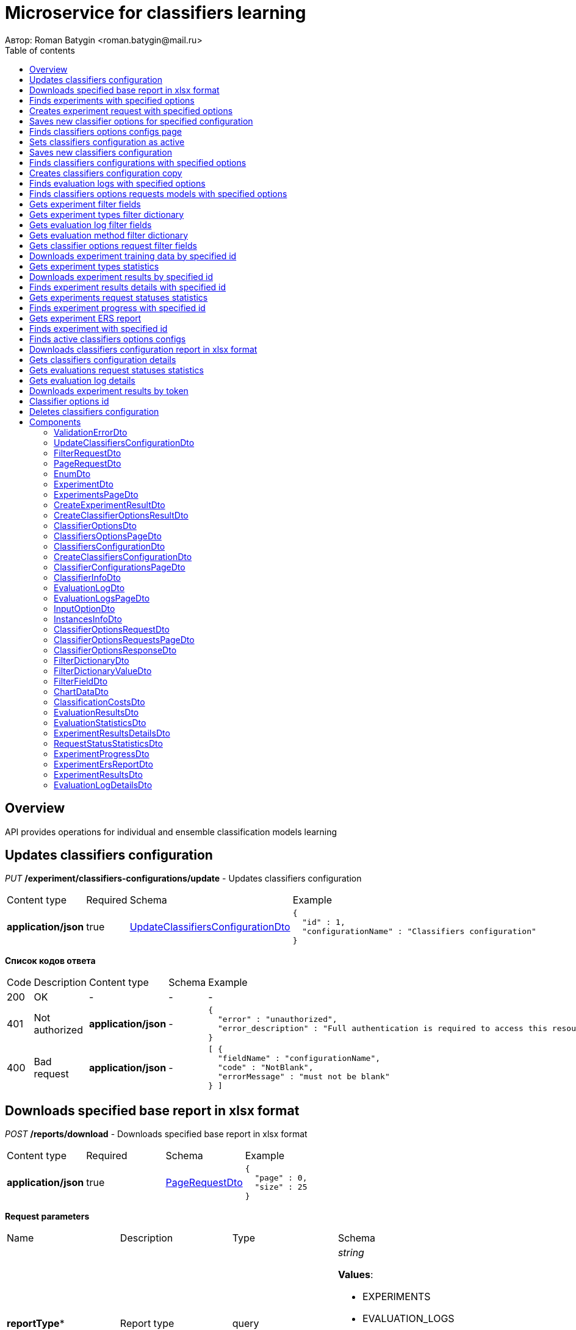 = Microservice for classifiers learning
Автор: Roman Batygin <roman.batygin@mail.ru>
:toc:
:toc-title: Table of contents

== Overview

API provides operations for individual and ensemble classification models learning

== Updates classifiers configuration

__PUT__ */experiment/classifiers-configurations/update* - Updates classifiers configuration

[width=100%]
|===
|Content type|Required|Schema|Example
|*application/json*
|true
|<<UpdateClassifiersConfigurationDto>>
a|
[source,json]
----
{
  "id" : 1,
  "configurationName" : "Classifiers configuration"
}
----
|===

*Список кодов ответа*
[width=100%]
|===
|Code|Description|Content type|Schema|Example
|200
|OK
|-
|-
a|
-
|401
|Not authorized
|*application/json*
|-
a|
[source,json]
----
{
  "error" : "unauthorized",
  "error_description" : "Full authentication is required to access this resource"
}
----
|400
|Bad request
|*application/json*
|-
a|
[source,json]
----
[ {
  "fieldName" : "configurationName",
  "code" : "NotBlank",
  "errorMessage" : "must not be blank"
} ]
----
|===

== Downloads specified base report in xlsx format

__POST__ */reports/download* - Downloads specified base report in xlsx format

[width=100%]
|===
|Content type|Required|Schema|Example
|*application/json*
|true
|<<PageRequestDto>>
a|
[source,json]
----
{
  "page" : 0,
  "size" : 25
}
----
|===

*Request parameters*
[width=100%]
|===
|Name|Description|Type|Schema
|*reportType**
|Report type
|query
a|__string__ 







*Values*:

* EXPERIMENTS

* EVALUATION_LOGS

* CLASSIFIERS_OPTIONS_REQUESTS

* CLASSIFIERS_CONFIGURATION

* AUDIT_LOGS
|===

*Список кодов ответа*
[width=100%]
|===
|Code|Description|Content type|Schema|Example
|200
|OK
|-
|-
a|
-
|401
|Not authorized
|*application/json*
|-
a|
[source,json]
----
{
  "error" : "unauthorized",
  "error_description" : "Full authentication is required to access this resource"
}
----
|400
|Bad request
|*application/json*
|-
a|
[source,json]
----
[ {
  "fieldName" : "page",
  "code" : "Min",
  "errorMessage" : "must be greater than or equal to 0"
}, {
  "fieldName" : "size",
  "code" : "Min",
  "errorMessage" : "must be greater than or equal to 1"
} ]
----
|===

== Finds experiments with specified options

__POST__ */experiment/list* - Finds experiments with specified options

[width=100%]
|===
|Content type|Required|Schema|Example
|*application/json*
|true
|<<PageRequestDto>>
a|
[source,json]
----
{
  "page" : 0,
  "size" : 25,
  "sortField" : "creationDate",
  "ascending" : false,
  "searchQuery" : "",
  "filters" : [ {
    "name" : "evaluationMethod",
    "values" : [ "CROSS_VALIDATION" ],
    "matchMode" : "EQUALS"
  }, {
    "name" : "requestStatus",
    "values" : [ "FINISHED" ],
    "matchMode" : "EQUALS"
  }, {
    "name" : "experimentType",
    "values" : [ "ADA_BOOST", "NEURAL_NETWORKS", "HETEROGENEOUS_ENSEMBLE", "MODIFIED_HETEROGENEOUS_ENSEMBLE" ],
    "matchMode" : "EQUALS"
  }, {
    "name" : "creationDate",
    "values" : [ "2021-07-12" ],
    "matchMode" : "RANGE"
  } ]
}
----
|===

*Список кодов ответа*
[width=100%]
|===
|Code|Description|Content type|Schema|Example
|200
|OK
|*application/json*
|<<ExperimentsPageDto>>
a|
[source,json]
----
{
  "content" : [ {
    "id" : 1,
    "requestId" : "1d2de514-3a87-4620-9b97-c260e24340de",
    "creationDate" : "2021-07-01 14:00:00",
    "startDate" : "2021-07-01 14:00:30",
    "endDate" : "2021-07-01 14:02:13",
    "requestStatus" : {
      "value" : "FINISHED",
      "description" : "Завершена"
    },
    "evaluationMethod" : {
      "value" : "CROSS_VALIDATION",
      "description" : "V-блочная кросс-проверка"
    },
    "numFolds" : 10,
    "numTests" : 1,
    "seed" : 1,
    "evaluationTotalTime" : "00:00:1:43",
    "firstName" : "Roman",
    "email" : "test@mail.ru",
    "experimentAbsolutePath" : "experiment_1d2de514-3a87-4620-9b97-c260e24340de.model",
    "trainingDataAbsolutePath" : "data_1d2de514-3a87-4620-9b97-c260e24340de.xls",
    "sentDate" : "2021-07-01 14:02:15",
    "deletedDate" : "2021-07-14 14:00:00",
    "experimentType" : {
      "value" : "RANDOM_FORESTS",
      "description" : "Случайные леса"
    }
  } ],
  "page" : 0,
  "totalCount" : 1
}
----
|401
|Not authorized
|*application/json*
|-
a|
[source,json]
----
{
  "error" : "unauthorized",
  "error_description" : "Full authentication is required to access this resource"
}
----
|400
|Bad request
|*application/json*
|-
a|
[source,json]
----
[ {
  "fieldName" : "page",
  "code" : "Min",
  "errorMessage" : "must be greater than or equal to 0"
}, {
  "fieldName" : "size",
  "code" : "Min",
  "errorMessage" : "must be greater than or equal to 1"
} ]
----
|===

== Creates experiment request with specified options

__POST__ */experiment/create* - Creates experiment request with specified options

[width=100%]
|===
|Content type|Required|Schema|Example
|*multipart/form-data*
|false
|-
a|
-
|===

*Request parameters*
[width=100%]
|===
|Name|Description|Type|Schema
|*experimentType**
|Experiment type
|query
a|__string__ 







*Values*:

* NEURAL_NETWORKS

* HETEROGENEOUS_ENSEMBLE

* MODIFIED_HETEROGENEOUS_ENSEMBLE

* ADA_BOOST

* STACKING

* KNN

* RANDOM_FORESTS

* STACKING_CV

* DECISION_TREE
|*evaluationMethod**
|Evaluation method
|query
a|__string__ 







*Values*:

* TRAINING_DATA

* CROSS_VALIDATION
|===

*Список кодов ответа*
[width=100%]
|===
|Code|Description|Content type|Schema|Example
|200
|OK
|*application/json*
|<<CreateExperimentResultDto>>
a|
[source,json]
----
{
  "id" : 1,
  "requestId" : "1d2de514-3a87-4620-9b97-c260e24340de"
}
----
|401
|Not authorized
|*application/json*
|-
a|
[source,json]
----
{
  "error" : "unauthorized",
  "error_description" : "Full authentication is required to access this resource"
}
----
|===

== Saves new classifier options for specified configuration

__POST__ */experiment/classifiers-options/save* - Saves new classifier options for specified configuration

[width=100%]
|===
|Content type|Required|Schema|Example
|*multipart/form-data*
|false
|-
a|
-
|===

*Request parameters*
[width=100%]
|===
|Name|Description|Type|Schema
|*configurationId**
|Configuration id
|query
a|__integer__ __(int64)__







|===

*Список кодов ответа*
[width=100%]
|===
|Code|Description|Content type|Schema|Example
|200
|OK
|*application/json*
|<<CreateClassifierOptionsResultDto>>
a|
[source,json]
----
{
  "id" : 1,
  "sourceFileName" : "cart.json",
  "success" : true,
  "errorMessage" : ""
}
----
|401
|Not authorized
|*application/json*
|-
a|
[source,json]
----
{
  "error" : "unauthorized",
  "error_description" : "Full authentication is required to access this resource"
}
----
|===

== Finds classifiers options configs page

__POST__ */experiment/classifiers-options/page* - Finds classifiers options configs page

[width=100%]
|===
|Content type|Required|Schema|Example
|*application/json*
|true
|<<PageRequestDto>>
a|
[source,json]
----
{
  "page" : 0,
  "size" : 25
}
----
|===

*Request parameters*
[width=100%]
|===
|Name|Description|Type|Schema
|*configurationId**
|Configuration id
|query
a|__integer__ __(int64)__







|===

*Список кодов ответа*
[width=100%]
|===
|Code|Description|Content type|Schema|Example
|200
|OK
|*application/json*
|<<ClassifiersOptionsPageDto>>
a|
[source,json]
----
{
  "content" : [ {
    "id" : 1,
    "optionsName" : "DecisionTreeOptions",
    "creationDate" : "2021-07-01 14:00:00",
    "createdBy" : "admin",
    "config" : "Json config"
  } ],
  "page" : 0,
  "totalCount" : 1
}
----
|401
|Not authorized
|*application/json*
|-
a|
[source,json]
----
{
  "error" : "unauthorized",
  "error_description" : "Full authentication is required to access this resource"
}
----
|400
|Bad request
|*application/json*
|-
a|
[source,json]
----
[ {
  "fieldName" : "page",
  "code" : "Min",
  "errorMessage" : "must be greater than or equal to 0"
}, {
  "fieldName" : "size",
  "code" : "Min",
  "errorMessage" : "must be greater than or equal to 1"
} ]
----
|===

== Sets classifiers configuration as active

__POST__ */experiment/classifiers-configurations/set-active* - Sets classifiers configuration as active


*Request parameters*
[width=100%]
|===
|Name|Description|Type|Schema
|*id**
|Configuration id
|query
a|__integer__ __(int64)__







|===

*Список кодов ответа*
[width=100%]
|===
|Code|Description|Content type|Schema|Example
|200
|OK
|-
|-
a|
-
|401
|Not authorized
|*application/json*
|-
a|
[source,json]
----
{
  "error" : "unauthorized",
  "error_description" : "Full authentication is required to access this resource"
}
----
|400
|Bad request
|*application/json*
|-
a|
[source,json]
----
[ {
  "fieldName" : null,
  "code" : "DataNotFound",
  "errorMessage" : "Entity with search key [1] not found!"
} ]
----
|===

== Saves new classifiers configuration

__POST__ */experiment/classifiers-configurations/save* - Saves new classifiers configuration

[width=100%]
|===
|Content type|Required|Schema|Example
|*application/json*
|true
|<<CreateClassifiersConfigurationDto>>
a|
[source,json]
----
{
  "configurationName" : "Classifiers configuration"
}
----
|===

*Список кодов ответа*
[width=100%]
|===
|Code|Description|Content type|Schema|Example
|200
|OK
|*application/json*
|<<ClassifiersConfigurationDto>>
a|
[source,json]
----
{
  "id" : 1,
  "configurationName" : "Default configuration",
  "creationDate" : "2021-07-01 14:00:00",
  "createdBy" : "admin",
  "updated" : "2021-07-01 14:00:00",
  "active" : true,
  "buildIn" : true,
  "classifiersOptionsCount" : 25
}
----
|401
|Not authorized
|*application/json*
|-
a|
[source,json]
----
{
  "error" : "unauthorized",
  "error_description" : "Full authentication is required to access this resource"
}
----
|400
|Bad request
|*application/json*
|-
a|
[source,json]
----
[ {
  "fieldName" : "configurationName",
  "code" : "NotBlank",
  "errorMessage" : "must not be blank"
} ]
----
|===

== Finds classifiers configurations with specified options

__POST__ */experiment/classifiers-configurations/list* - Finds classifiers configurations with specified options

[width=100%]
|===
|Content type|Required|Schema|Example
|*application/json*
|true
|<<PageRequestDto>>
a|
[source,json]
----
{
  "page" : 0,
  "size" : 25
}
----
|===

*Список кодов ответа*
[width=100%]
|===
|Code|Description|Content type|Schema|Example
|200
|OK
|*application/json*
|<<ClassifierConfigurationsPageDto>>
a|
[source,json]
----
{
  "content" : [ {
    "id" : 1,
    "configurationName" : "Default configuration",
    "creationDate" : "2021-07-01 14:00:00",
    "createdBy" : "admin",
    "updated" : "2021-07-01 14:00:00",
    "active" : true,
    "buildIn" : true,
    "classifiersOptionsCount" : 25
  } ],
  "page" : 0,
  "totalCount" : 1
}
----
|401
|Not authorized
|*application/json*
|-
a|
[source,json]
----
{
  "error" : "unauthorized",
  "error_description" : "Full authentication is required to access this resource"
}
----
|400
|Bad request
|*application/json*
|-
a|
[source,json]
----
[ {
  "fieldName" : "page",
  "code" : "Min",
  "errorMessage" : "must be greater than or equal to 0"
}, {
  "fieldName" : "size",
  "code" : "Min",
  "errorMessage" : "must be greater than or equal to 1"
} ]
----
|===

== Creates classifiers configuration copy

__POST__ */experiment/classifiers-configurations/copy* - Creates classifiers configuration copy

[width=100%]
|===
|Content type|Required|Schema|Example
|*application/json*
|true
|<<UpdateClassifiersConfigurationDto>>
a|
[source,json]
----
{
  "id" : 1,
  "configurationName" : "Classifiers configuration"
}
----
|===

*Список кодов ответа*
[width=100%]
|===
|Code|Description|Content type|Schema|Example
|200
|OK
|*application/json*
|<<UpdateClassifiersConfigurationDto>>
a|
[source,json]
----
{
  "id" : 1,
  "configurationName" : "Default configuration",
  "creationDate" : "2021-07-01 14:00:00",
  "createdBy" : "admin",
  "updated" : "2021-07-01 14:00:00",
  "active" : true,
  "buildIn" : true,
  "classifiersOptionsCount" : 25
}
----
|401
|Not authorized
|*application/json*
|-
a|
[source,json]
----
{
  "error" : "unauthorized",
  "error_description" : "Full authentication is required to access this resource"
}
----
|400
|Bad request
|*application/json*
|-
a|
[source,json]
----
[ {
  "fieldName" : "configurationName",
  "code" : "NotBlank",
  "errorMessage" : "must not be blank"
} ]
----
|===

== Finds evaluation logs with specified options

__POST__ */evaluation/list* - Finds evaluation logs with specified options

[width=100%]
|===
|Content type|Required|Schema|Example
|*application/json*
|true
|<<PageRequestDto>>
a|
[source,json]
----
{
  "page" : 0,
  "size" : 25,
  "sortField" : "creationDate",
  "ascending" : false,
  "searchQuery" : "",
  "filters" : [ {
    "name" : "evaluationMethod",
    "values" : [ "CROSS_VALIDATION" ],
    "matchMode" : "EQUALS"
  }, {
    "name" : "requestStatus",
    "values" : [ "FINISHED" ],
    "matchMode" : "EQUALS"
  }, {
    "name" : "creationDate",
    "values" : [ "2021-07-12" ],
    "matchMode" : "RANGE"
  } ]
}
----
|===

*Список кодов ответа*
[width=100%]
|===
|Code|Description|Content type|Schema|Example
|200
|OK
|*application/json*
|<<EvaluationLogsPageDto>>
a|
[source,json]
----
{
  "content" : [ {
    "id" : 1,
    "requestId" : "1d2de514-3a87-4620-9b97-c260e24340de",
    "creationDate" : "2021-07-01 14:00:00",
    "startDate" : "2021-07-01 14:00:01",
    "endDate" : "2021-07-01 14:00:12",
    "requestStatus" : {
      "value" : "FINISHED",
      "description" : "Завершена"
    },
    "evaluationMethod" : {
      "value" : "CROSS_VALIDATION",
      "description" : "V-блочная кросс-проверка"
    },
    "numFolds" : 10,
    "numTests" : 1,
    "seed" : 1,
    "evaluationTotalTime" : "00:00:00:11",
    "classifierInfo" : {
      "classifierName" : "CART",
      "inputOptions" : [ {
        "optionName" : "Iterations number",
        "optionValue" : "100"
      } ]
    },
    "instancesInfo" : {
      "relationName" : "iris",
      "numInstances" : 150,
      "numAttributes" : 5,
      "numClasses" : 4,
      "className" : "class"
    }
  } ],
  "page" : 0,
  "totalCount" : 1
}
----
|401
|Not authorized
|*application/json*
|-
a|
[source,json]
----
{
  "error" : "unauthorized",
  "error_description" : "Full authentication is required to access this resource"
}
----
|400
|Bad request
|*application/json*
|-
a|
[source,json]
----
[ {
  "fieldName" : "page",
  "code" : "Min",
  "errorMessage" : "must be greater than or equal to 0"
}, {
  "fieldName" : "size",
  "code" : "Min",
  "errorMessage" : "must be greater than or equal to 1"
} ]
----
|===

== Finds classifiers options requests models with specified options

__POST__ */classifiers-options-requests* - Finds classifiers options requests models with specified options

[width=100%]
|===
|Content type|Required|Schema|Example
|*application/json*
|true
|<<PageRequestDto>>
a|
[source,json]
----
{
  "page" : 0,
  "size" : 25,
  "sortField" : "requestDate",
  "ascending" : false,
  "searchQuery" : "",
  "filters" : [ {
    "name" : "evaluationMethod",
    "values" : [ "CROSS_VALIDATION" ],
    "matchMode" : "EQUALS"
  }, {
    "name" : "responseStatus",
    "values" : [ "SUCCESS" ],
    "matchMode" : "EQUALS"
  }, {
    "name" : "requestDate",
    "values" : [ "2021-07-16" ],
    "matchMode" : "RANGE"
  } ]
}
----
|===

*Список кодов ответа*
[width=100%]
|===
|Code|Description|Content type|Schema|Example
|200
|OK
|*application/json*
|<<ClassifierOptionsRequestsPageDto>>
a|
[source,json]
----
{
  "content" : [ {
    "requestDate" : "2021-07-01 14:00:00",
    "requestId" : "1d2de514-3a87-4620-9b97-c260e24340de",
    "relationName" : "glass",
    "evaluationMethod" : {
      "value" : "CROSS_VALIDATION",
      "description" : "V-блочная кросс-проверка"
    },
    "numFolds" : 10,
    "numTests" : 1,
    "seed" : 1,
    "responseStatus" : {
      "value" : "SUCCESS",
      "description" : "Успешно"
    },
    "classifierOptionsResponseModels" : [ {
      "classifierName" : "CART",
      "options" : "json config"
    } ]
  } ],
  "page" : 0,
  "totalCount" : 1
}
----
|401
|Not authorized
|*application/json*
|-
a|
[source,json]
----
{
  "error" : "unauthorized",
  "error_description" : "Full authentication is required to access this resource"
}
----
|400
|Bad request
|*application/json*
|-
a|
[source,json]
----
[ {
  "fieldName" : "page",
  "code" : "Min",
  "errorMessage" : "must be greater than or equal to 0"
}, {
  "fieldName" : "size",
  "code" : "Min",
  "errorMessage" : "must be greater than or equal to 1"
} ]
----
|===

== Gets experiment filter fields

__GET__ */filter-templates/experiment* - Gets experiment filter fields


*Список кодов ответа*
[width=100%]
|===
|Code|Description|Content type|Schema|Example
|200
|OK
|*application/json*
|-
a|
[source,json]
----
[ {
  "fieldName" : "requestId",
  "description" : "UUID заявки",
  "fieldOrder" : 0,
  "filterFieldType" : "TEXT",
  "matchMode" : "LIKE",
  "multiple" : false,
  "dictionary" : null
}, {
  "fieldName" : "email",
  "description" : "Email заявки",
  "fieldOrder" : 1,
  "filterFieldType" : "TEXT",
  "matchMode" : "LIKE",
  "multiple" : false,
  "dictionary" : null
}, {
  "fieldName" : "evaluationMethod",
  "description" : "Метод оценки точности",
  "fieldOrder" : 2,
  "filterFieldType" : "REFERENCE",
  "matchMode" : "EQUALS",
  "multiple" : false,
  "dictionary" : {
    "name" : "evaluationMethod",
    "values" : [ {
      "label" : "Использование обучающего множества",
      "value" : "TRAINING_DATA"
    }, {
      "label" : "V-блочная кросс-проверка",
      "value" : "CROSS_VALIDATION"
    } ]
  }
}, {
  "fieldName" : "requestStatus",
  "description" : "Статус заявки",
  "fieldOrder" : 3,
  "filterFieldType" : "REFERENCE",
  "matchMode" : "EQUALS",
  "multiple" : false,
  "dictionary" : {
    "name" : "requestStatus",
    "values" : [ {
      "label" : "Новая",
      "value" : "NEW"
    }, {
      "label" : "Завершена",
      "value" : "FINISHED"
    }, {
      "label" : "Ошибка",
      "value" : "ERROR"
    }, {
      "label" : "Таймаут",
      "value" : "TIMEOUT"
    }, {
      "label" : "В работе",
      "value" : "IN_PROGRESS"
    } ]
  }
}, {
  "fieldName" : "experimentType",
  "description" : "Тип эксперимента",
  "fieldOrder" : 4,
  "filterFieldType" : "REFERENCE",
  "matchMode" : "EQUALS",
  "multiple" : true,
  "dictionary" : {
    "name" : "experimentType",
    "values" : [ {
      "label" : "Нейронные сети",
      "value" : "NEURAL_NETWORKS"
    }, {
      "label" : "Алгоритм AdaBoost",
      "value" : "ADA_BOOST"
    }, {
      "label" : "Алгоритм Stacking",
      "value" : "STACKING"
    }, {
      "label" : "Случайные леса",
      "value" : "RANDOM_FORESTS"
    }, {
      "label" : "Алгоритм Stacking CV",
      "value" : "STACKING_CV"
    }, {
      "label" : "Деревья решений",
      "value" : "DECISION_TREE"
    }, {
      "label" : "Неоднородный ансамбль",
      "value" : "HETEROGENEOUS_ENSEMBLE"
    }, {
      "label" : "Мод. неоднородный ансамбль",
      "value" : "MODIFIED_HETEROGENEOUS_ENSEMBLE"
    }, {
      "label" : "Алгоритм KNN",
      "value" : "KNN"
    } ]
  }
}, {
  "fieldName" : "creationDate",
  "description" : "Дата создания заявки",
  "fieldOrder" : 5,
  "filterFieldType" : "DATE",
  "matchMode" : "RANGE",
  "multiple" : true,
  "dictionary" : null
}, {
  "fieldName" : "sentDate",
  "description" : "Дата отправки результатов",
  "fieldOrder" : 6,
  "filterFieldType" : "DATE",
  "matchMode" : "RANGE",
  "multiple" : true,
  "dictionary" : null
} ]
----
|401
|Not authorized
|*application/json*
|-
a|
[source,json]
----
{
  "error" : "unauthorized",
  "error_description" : "Full authentication is required to access this resource"
}
----
|===

== Gets experiment types filter dictionary

__GET__ */filter-templates/experiment-types* - Gets experiment types filter dictionary


*Список кодов ответа*
[width=100%]
|===
|Code|Description|Content type|Schema|Example
|200
|OK
|*application/json*
|<<FilterDictionaryDto>>
a|
[source,json]
----
{
  "name" : "experimentType",
  "values" : [ {
    "label" : "Нейронные сети",
    "value" : "NEURAL_NETWORKS"
  }, {
    "label" : "Алгоритм AdaBoost",
    "value" : "ADA_BOOST"
  }, {
    "label" : "Алгоритм Stacking",
    "value" : "STACKING"
  }, {
    "label" : "Случайные леса",
    "value" : "RANDOM_FORESTS"
  }, {
    "label" : "Алгоритм Stacking CV",
    "value" : "STACKING_CV"
  }, {
    "label" : "Деревья решений",
    "value" : "DECISION_TREE"
  }, {
    "label" : "Неоднородный ансамбль",
    "value" : "HETEROGENEOUS_ENSEMBLE"
  }, {
    "label" : "Мод. неоднородный ансамбль",
    "value" : "MODIFIED_HETEROGENEOUS_ENSEMBLE"
  }, {
    "label" : "Алгоритм KNN",
    "value" : "KNN"
  } ]
}
----
|401
|Not authorized
|*application/json*
|-
a|
[source,json]
----
{
  "error" : "unauthorized",
  "error_description" : "Full authentication is required to access this resource"
}
----
|===

== Gets evaluation log filter fields

__GET__ */filter-templates/evaluation* - Gets evaluation log filter fields


*Список кодов ответа*
[width=100%]
|===
|Code|Description|Content type|Schema|Example
|200
|OK
|*application/json*
|-
a|
[source,json]
----
[ {
  "fieldName" : "requestId",
  "description" : "UUID заявки",
  "fieldOrder" : 0,
  "filterFieldType" : "TEXT",
  "matchMode" : "LIKE",
  "multiple" : false,
  "dictionary" : null
}, {
  "fieldName" : "classifierInfo.classifierName",
  "description" : "Классификатор",
  "fieldOrder" : 1,
  "filterFieldType" : "TEXT",
  "matchMode" : "LIKE",
  "multiple" : false,
  "dictionary" : null
}, {
  "fieldName" : "instancesInfo.relationName",
  "description" : "Обучающая выборка",
  "fieldOrder" : 2,
  "filterFieldType" : "TEXT",
  "matchMode" : "LIKE",
  "multiple" : false,
  "dictionary" : null
}, {
  "fieldName" : "evaluationMethod",
  "description" : "Метод оценки точности",
  "fieldOrder" : 3,
  "filterFieldType" : "REFERENCE",
  "matchMode" : "EQUALS",
  "multiple" : false,
  "dictionary" : {
    "name" : "evaluationMethod",
    "values" : [ {
      "label" : "Использование обучающего множества",
      "value" : "TRAINING_DATA"
    }, {
      "label" : "V-блочная кросс-проверка",
      "value" : "CROSS_VALIDATION"
    } ]
  }
}, {
  "fieldName" : "requestStatus",
  "description" : "Статус заявки",
  "fieldOrder" : 4,
  "filterFieldType" : "REFERENCE",
  "matchMode" : "EQUALS",
  "multiple" : false,
  "dictionary" : {
    "name" : "requestStatus",
    "values" : [ {
      "label" : "Новая",
      "value" : "NEW"
    }, {
      "label" : "Завершена",
      "value" : "FINISHED"
    }, {
      "label" : "Ошибка",
      "value" : "ERROR"
    }, {
      "label" : "Таймаут",
      "value" : "TIMEOUT"
    }, {
      "label" : "В работе",
      "value" : "IN_PROGRESS"
    } ]
  }
}, {
  "fieldName" : "creationDate",
  "description" : "Дата создания заявки",
  "fieldOrder" : 5,
  "filterFieldType" : "DATE",
  "matchMode" : "RANGE",
  "multiple" : true,
  "dictionary" : null
} ]
----
|401
|Not authorized
|*application/json*
|-
a|
[source,json]
----
{
  "error" : "unauthorized",
  "error_description" : "Full authentication is required to access this resource"
}
----
|===

== Gets evaluation method filter dictionary

__GET__ */filter-templates/evaluation-methods* - Gets evaluation method filter dictionary


*Список кодов ответа*
[width=100%]
|===
|Code|Description|Content type|Schema|Example
|200
|OK
|*application/json*
|<<FilterDictionaryDto>>
a|
[source,json]
----
{
  "name" : "evaluationMethod",
  "values" : [ {
    "label" : "Использование обучающего множества",
    "value" : "TRAINING_DATA"
  }, {
    "label" : "V-блочная кросс-проверка",
    "value" : "CROSS_VALIDATION"
  } ]
}
----
|401
|Not authorized
|*application/json*
|-
a|
[source,json]
----
{
  "error" : "unauthorized",
  "error_description" : "Full authentication is required to access this resource"
}
----
|===

== Gets classifier options request filter fields

__GET__ */filter-templates/classifier-options-request* - Gets classifier options request filter fields


*Список кодов ответа*
[width=100%]
|===
|Code|Description|Content type|Schema|Example
|200
|OK
|*application/json*
|-
a|
[source,json]
----
[ {
  "fieldName" : "requestId",
  "description" : "UUID заявки",
  "fieldOrder" : 0,
  "filterFieldType" : "TEXT",
  "matchMode" : "LIKE",
  "multiple" : false,
  "dictionary" : null
}, {
  "fieldName" : "relationName",
  "description" : "Обучающая выборка",
  "fieldOrder" : 1,
  "filterFieldType" : "TEXT",
  "matchMode" : "LIKE",
  "multiple" : false,
  "dictionary" : null
}, {
  "fieldName" : "evaluationMethod",
  "description" : "Метод оценки точности",
  "fieldOrder" : 2,
  "filterFieldType" : "REFERENCE",
  "matchMode" : "EQUALS",
  "multiple" : false,
  "dictionary" : {
    "name" : "evaluationMethod",
    "values" : [ {
      "label" : "Использование обучающего множества",
      "value" : "TRAINING_DATA"
    }, {
      "label" : "V-блочная кросс-проверка",
      "value" : "CROSS_VALIDATION"
    } ]
  }
}, {
  "fieldName" : "responseStatus",
  "description" : "Статус ответа от ERS",
  "fieldOrder" : 3,
  "filterFieldType" : "REFERENCE",
  "matchMode" : "EQUALS",
  "multiple" : false,
  "dictionary" : {
    "name" : "ersResponseStatus",
    "values" : [ {
      "label" : "Успешно",
      "value" : "SUCCESS"
    }, {
      "label" : "Заявка с таким UUID уже существует",
      "value" : "DUPLICATE_REQUEST_ID"
    }, {
      "label" : "Ошибка",
      "value" : "ERROR"
    }, {
      "label" : "Не найдена обучающая выборка",
      "value" : "DATA_NOT_FOUND"
    }, {
      "label" : "Не найдены оптимальные конфигурации моделей",
      "value" : "RESULTS_NOT_FOUND"
    } ]
  }
}, {
  "fieldName" : "requestDate",
  "description" : "Дата отправки запроса в ERS",
  "fieldOrder" : 4,
  "filterFieldType" : "DATE",
  "matchMode" : "RANGE",
  "multiple" : true,
  "dictionary" : null
} ]
----
|401
|Not authorized
|*application/json*
|-
a|
[source,json]
----
{
  "error" : "unauthorized",
  "error_description" : "Full authentication is required to access this resource"
}
----
|===

== Downloads experiment training data by specified id

__GET__ */experiment/training-data/{id}* - Downloads experiment training data by specified id


*Request parameters*
[width=100%]
|===
|Name|Description|Type|Schema
|*id**
|Experiment id
|path
a|__integer__ __(int64)__







|===

*Список кодов ответа*
[width=100%]
|===
|Code|Description|Content type|Schema|Example
|200
|OK
|**/**
|-
a|
-
|401
|Not authorized
|*application/json*
|-
a|
[source,json]
----
{
  "error" : "unauthorized",
  "error_description" : "Full authentication is required to access this resource"
}
----
|400
|Bad request
|*application/json*
|-
a|
[source,json]
----
[ {
  "fieldName" : null,
  "code" : "DataNotFound",
  "errorMessage" : "Entity with search key [1] not found!"
} ]
----
|===

== Gets experiment types statistics

__GET__ */experiment/statistics* - Gets experiment types statistics


*Request parameters*
[width=100%]
|===
|Name|Description|Type|Schema
|*createdDateFrom*
|Experiment created date from
|query
a|__string__ __(date)__







|*createdDateTo*
|Experiment created date to
|query
a|__string__ __(date)__







|===

*Список кодов ответа*
[width=100%]
|===
|Code|Description|Content type|Schema|Example
|200
|OK
|*application/json*
|-
a|
[source,json]
----
[ {
  "name" : "NEURAL_NETWORKS",
  "label" : "Нейронные сети",
  "count" : 0
}, {
  "name" : "HETEROGENEOUS_ENSEMBLE",
  "label" : "Неоднородный ансамбль",
  "count" : 0
}, {
  "name" : "MODIFIED_HETEROGENEOUS_ENSEMBLE",
  "label" : "Мод. неоднородный ансамбль",
  "count" : 0
}, {
  "name" : "ADA_BOOST",
  "label" : "Алгоритм AdaBoost",
  "count" : 0
}, {
  "name" : "STACKING",
  "label" : "Алгоритм Stacking",
  "count" : 0
}, {
  "name" : "KNN",
  "label" : "Алгоритм KNN",
  "count" : 0
}, {
  "name" : "RANDOM_FORESTS",
  "label" : "Случайные леса",
  "count" : 0
}, {
  "name" : "STACKING_CV",
  "label" : "Алгоритм Stacking CV",
  "count" : 0
}, {
  "name" : "DECISION_TREE",
  "label" : "Деревья решений",
  "count" : 0
} ]
----
|401
|Not authorized
|*application/json*
|-
a|
[source,json]
----
{
  "error" : "unauthorized",
  "error_description" : "Full authentication is required to access this resource"
}
----
|===

== Downloads experiment results by specified id

__GET__ */experiment/results/{id}* - Downloads experiment results by specified id


*Request parameters*
[width=100%]
|===
|Name|Description|Type|Schema
|*id**
|Experiment id
|path
a|__integer__ __(int64)__







|===

*Список кодов ответа*
[width=100%]
|===
|Code|Description|Content type|Schema|Example
|200
|OK
|**/**
|-
a|
-
|401
|Not authorized
|*application/json*
|-
a|
[source,json]
----
{
  "error" : "unauthorized",
  "error_description" : "Full authentication is required to access this resource"
}
----
|400
|Bad request
|*application/json*
|-
a|
[source,json]
----
[ {
  "fieldName" : null,
  "code" : "DataNotFound",
  "errorMessage" : "Entity with search key [1] not found!"
} ]
----
|===

== Finds experiment results details with specified id

__GET__ */experiment/results/details/{id}* - Finds experiment results details with specified id


*Request parameters*
[width=100%]
|===
|Name|Description|Type|Schema
|*id**
|Experiment results id
|path
a|__integer__ __(int64)__







|===

*Список кодов ответа*
[width=100%]
|===
|Code|Description|Content type|Schema|Example
|200
|OK
|*application/json*
|<<ExperimentResultsDetailsDto>>
a|
[source,json]
----
{
  "id" : 1,
  "classifierInfo" : {
    "classifierName" : "CART",
    "inputOptions" : [ {
      "optionName" : "Iterations number",
      "optionValue" : "100"
    } ]
  },
  "resultsIndex" : 0,
  "pctCorrect" : 99,
  "sent" : true,
  "experimentDto" : {
    "id" : 1,
    "requestId" : "1d2de514-3a87-4620-9b97-c260e24340de",
    "creationDate" : "2021-07-01 14:00:00",
    "startDate" : "2021-07-01 14:00:30",
    "endDate" : "2021-07-01 14:02:13",
    "requestStatus" : {
      "value" : "FINISHED",
      "description" : "Завершена"
    },
    "evaluationMethod" : {
      "value" : "CROSS_VALIDATION",
      "description" : "V-блочная кросс-проверка"
    },
    "numFolds" : 10,
    "numTests" : 1,
    "seed" : 1,
    "evaluationTotalTime" : "00:00:1:43",
    "firstName" : "Roman",
    "email" : "test@mail.ru",
    "experimentAbsolutePath" : "experiment_1d2de514-3a87-4620-9b97-c260e24340de.model",
    "trainingDataAbsolutePath" : "data_1d2de514-3a87-4620-9b97-c260e24340de.xls",
    "sentDate" : "2021-07-01 14:02:15",
    "deletedDate" : "2021-07-14 14:00:00",
    "experimentType" : {
      "value" : "RANDOM_FORESTS",
      "description" : "Случайные леса"
    }
  },
  "evaluationResultsDto" : {
    "evaluationResultsStatus" : {
      "value" : "SUCCESS",
      "description" : "Успешно"
    },
    "evaluationStatisticsDto" : {
      "numTestInstances" : 150,
      "numCorrect" : 146,
      "numIncorrect" : 4,
      "pctCorrect" : 96,
      "pctIncorrect" : 4,
      "meanAbsoluteError" : 0.29,
      "rootMeanSquaredError" : 0.01,
      "maxAucValue" : 0.89,
      "varianceError" : 0.0012,
      "confidenceIntervalLowerBound" : 0.01,
      "confidenceIntervalUpperBound" : 0.035
    },
    "classificationCosts" : [ {
      "classValue" : "Iris-setosa",
      "truePositiveRate" : 0.75,
      "falsePositiveRate" : 0.25,
      "trueNegativeRate" : 0.5,
      "falseNegativeRate" : 0.5,
      "aucValue" : 0.9
    } ]
  }
}
----
|401
|Not authorized
|*application/json*
|-
a|
[source,json]
----
{
  "error" : "unauthorized",
  "error_description" : "Full authentication is required to access this resource"
}
----
|400
|Bad request
|*application/json*
|-
a|
[source,json]
----
[ {
  "fieldName" : null,
  "code" : "DataNotFound",
  "errorMessage" : "Entity with search key [1] not found!"
} ]
----
|===

== Gets experiments request statuses statistics

__GET__ */experiment/request-statuses-statistics* - Gets experiments request statuses statistics


*Список кодов ответа*
[width=100%]
|===
|Code|Description|Content type|Schema|Example
|200
|OK
|*application/json*
|<<RequestStatusStatisticsDto>>
a|
[source,json]
----
{
  "totalCount" : 100,
  "newRequestsCount" : 0,
  "inProgressRequestsCount" : 1,
  "finishedRequestsCount" : 99,
  "timeoutRequestsCount" : 0,
  "errorRequestsCount" : 0
}
----
|401
|Not authorized
|*application/json*
|-
a|
[source,json]
----
{
  "error" : "unauthorized",
  "error_description" : "Full authentication is required to access this resource"
}
----
|===

== Finds experiment progress with specified id

__GET__ */experiment/progress/{id}* - Finds experiment progress with specified id


*Request parameters*
[width=100%]
|===
|Name|Description|Type|Schema
|*id**
|Experiment id
|path
a|__integer__ __(int64)__







|===

*Список кодов ответа*
[width=100%]
|===
|Code|Description|Content type|Schema|Example
|200
|OK
|*application/json*
|<<ExperimentProgressDto>>
a|
[source,json]
----
{
  "finished" : false,
  "progress" : 85,
  "estimatedTimeLeft" : "00:01:24"
}
----
|401
|Not authorized
|*application/json*
|-
a|
[source,json]
----
{
  "error" : "unauthorized",
  "error_description" : "Full authentication is required to access this resource"
}
----
|400
|Bad request
|*application/json*
|-
a|
[source,json]
----
[ {
  "fieldName" : null,
  "code" : "DataNotFound",
  "errorMessage" : "Entity with search key [1] not found!"
} ]
----
|===

== Gets experiment ERS report

__GET__ */experiment/ers-report/{id}* - Gets experiment ERS report


*Request parameters*
[width=100%]
|===
|Name|Description|Type|Schema
|*id**
|Experiment id
|path
a|__integer__ __(int64)__







|===

*Список кодов ответа*
[width=100%]
|===
|Code|Description|Content type|Schema|Example
|200
|OK
|*application/json*
|<<ExperimentErsReportDto>>
a|
[source,json]
----
{
  "experimentRequestId" : "1d2de514-3a87-4620-9b97-c260e24340de",
  "classifiersCount" : 1,
  "sentClassifiersCount" : 1,
  "experimentResults" : [ {
    "id" : 1,
    "classifierInfo" : {
      "classifierName" : "CART",
      "inputOptions" : [ {
        "optionName" : "Iterations number",
        "optionValue" : "100"
      } ]
    },
    "resultsIndex" : 0,
    "pctCorrect" : 99,
    "sent" : true
  } ],
  "ersReportStatus" : {
    "value" : "SUCCESS_SENT",
    "description" : "Результаты эксперимента были успешно отправлены в ERS сервис"
  }
}
----
|401
|Not authorized
|*application/json*
|-
a|
[source,json]
----
{
  "error" : "unauthorized",
  "error_description" : "Full authentication is required to access this resource"
}
----
|400
|Bad request
|*application/json*
|-
a|
[source,json]
----
[ {
  "fieldName" : null,
  "code" : "DataNotFound",
  "errorMessage" : "Entity with search key [1] not found!"
} ]
----
|===

== Finds experiment with specified id

__GET__ */experiment/details/{id}* - Finds experiment with specified id


*Request parameters*
[width=100%]
|===
|Name|Description|Type|Schema
|*id**
|Experiment id
|path
a|__integer__ __(int64)__







|===

*Список кодов ответа*
[width=100%]
|===
|Code|Description|Content type|Schema|Example
|200
|OK
|*application/json*
|<<ExperimentDto>>
a|
[source,json]
----
{
  "id" : 1,
  "requestId" : "1d2de514-3a87-4620-9b97-c260e24340de",
  "creationDate" : "2021-07-01 14:00:00",
  "startDate" : "2021-07-01 14:00:30",
  "endDate" : "2021-07-01 14:02:13",
  "requestStatus" : {
    "value" : "FINISHED",
    "description" : "Завершена"
  },
  "evaluationMethod" : {
    "value" : "CROSS_VALIDATION",
    "description" : "V-блочная кросс-проверка"
  },
  "numFolds" : 10,
  "numTests" : 1,
  "seed" : 1,
  "evaluationTotalTime" : "00:00:1:43",
  "firstName" : "Roman",
  "email" : "test@mail.ru",
  "experimentAbsolutePath" : "experiment_1d2de514-3a87-4620-9b97-c260e24340de.model",
  "trainingDataAbsolutePath" : "data_1d2de514-3a87-4620-9b97-c260e24340de.xls",
  "sentDate" : "2021-07-01 14:02:15",
  "deletedDate" : "2021-07-14 14:00:00",
  "experimentType" : {
    "value" : "RANDOM_FORESTS",
    "description" : "Случайные леса"
  }
}
----
|401
|Not authorized
|*application/json*
|-
a|
[source,json]
----
{
  "error" : "unauthorized",
  "error_description" : "Full authentication is required to access this resource"
}
----
|400
|Bad request
|*application/json*
|-
a|
[source,json]
----
[ {
  "fieldName" : null,
  "code" : "DataNotFound",
  "errorMessage" : "Entity with search key [1] not found!"
} ]
----
|===

== Finds active classifiers options configs

__GET__ */experiment/classifiers-options/active-options* - Finds active classifiers options configs


*Список кодов ответа*
[width=100%]
|===
|Code|Description|Content type|Schema|Example
|200
|OK
|*application/json*
|-
a|
[source,json]
----
[ {
  "id" : 1,
  "optionsName" : "DecisionTreeOptions",
  "creationDate" : "2021-07-01 14:00:00",
  "createdBy" : "admin",
  "config" : "Json config"
} ]
----
|401
|Not authorized
|*application/json*
|-
a|
[source,json]
----
{
  "error" : "unauthorized",
  "error_description" : "Full authentication is required to access this resource"
}
----
|===

== Downloads classifiers configuration report in xlsx format

__GET__ */experiment/classifiers-configurations/report/{id}* - Downloads classifiers configuration report in xlsx format


*Request parameters*
[width=100%]
|===
|Name|Description|Type|Schema
|*id**
|Configuration id
|path
a|__integer__ __(int64)__







|===

*Список кодов ответа*
[width=100%]
|===
|Code|Description|Content type|Schema|Example
|200
|OK
|-
|-
a|
-
|401
|Not authorized
|*application/json*
|-
a|
[source,json]
----
{
  "error" : "unauthorized",
  "error_description" : "Full authentication is required to access this resource"
}
----
|400
|Bad request
|*application/json*
|-
a|
[source,json]
----
[ {
  "fieldName" : null,
  "code" : "DataNotFound",
  "errorMessage" : "Entity with search key [1] not found!"
} ]
----
|===

== Gets classifiers configuration details

__GET__ */experiment/classifiers-configurations/details/{id}* - Gets classifiers configuration details


*Request parameters*
[width=100%]
|===
|Name|Description|Type|Schema
|*id**
|Configuration id
|path
a|__integer__ __(int64)__







|===

*Список кодов ответа*
[width=100%]
|===
|Code|Description|Content type|Schema|Example
|200
|OK
|*application/json*
|<<ClassifiersConfigurationDto>>
a|
[source,json]
----
{
  "id" : 1,
  "configurationName" : "Default configuration",
  "creationDate" : "2021-07-01 14:00:00",
  "createdBy" : "admin",
  "updated" : "2021-07-01 14:00:00",
  "active" : true,
  "buildIn" : true,
  "classifiersOptionsCount" : 25
}
----
|401
|Not authorized
|*application/json*
|-
a|
[source,json]
----
{
  "error" : "unauthorized",
  "error_description" : "Full authentication is required to access this resource"
}
----
|400
|Bad request
|*application/json*
|-
a|
[source,json]
----
[ {
  "fieldName" : null,
  "code" : "DataNotFound",
  "errorMessage" : "Entity with search key [1] not found!"
} ]
----
|===

== Gets evaluations request statuses statistics

__GET__ */evaluation/request-statuses-statistics* - Gets evaluations request statuses statistics


*Список кодов ответа*
[width=100%]
|===
|Code|Description|Content type|Schema|Example
|200
|OK
|*application/json*
|<<RequestStatusStatisticsDto>>
a|
[source,json]
----
{
  "totalCount" : 100,
  "newRequestsCount" : 0,
  "inProgressRequestsCount" : 1,
  "finishedRequestsCount" : 99,
  "timeoutRequestsCount" : 0,
  "errorRequestsCount" : 0
}
----
|401
|Not authorized
|*application/json*
|-
a|
[source,json]
----
{
  "error" : "unauthorized",
  "error_description" : "Full authentication is required to access this resource"
}
----
|===

== Gets evaluation log details

__GET__ */evaluation/details/{id}* - Gets evaluation log details


*Request parameters*
[width=100%]
|===
|Name|Description|Type|Schema
|*id**
|Evaluation log id
|path
a|__integer__ __(int64)__







|===

*Список кодов ответа*
[width=100%]
|===
|Code|Description|Content type|Schema|Example
|200
|OK
|*application/json*
|<<EvaluationLogDetailsDto>>
a|
[source,json]
----
{
  "id" : 1,
  "requestId" : "1d2de514-3a87-4620-9b97-c260e24340de",
  "creationDate" : "2021-07-01 14:00:00",
  "startDate" : "2021-07-01 14:00:01",
  "endDate" : "2021-07-01 14:00:12",
  "requestStatus" : {
    "value" : "FINISHED",
    "description" : "Завершена"
  },
  "evaluationMethod" : {
    "value" : "CROSS_VALIDATION",
    "description" : "V-блочная кросс-проверка"
  },
  "numFolds" : 10,
  "numTests" : 1,
  "seed" : 1,
  "evaluationTotalTime" : "00:00:00:11",
  "classifierInfo" : {
    "classifierName" : "CART",
    "inputOptions" : [ {
      "optionName" : "Iterations number",
      "optionValue" : "100"
    } ]
  },
  "instancesInfo" : {
    "relationName" : "iris",
    "numInstances" : 150,
    "numAttributes" : 5,
    "numClasses" : 4,
    "className" : "class"
  },
  "evaluationResultsDto" : {
    "evaluationResultsStatus" : {
      "value" : "RESULTS_RECEIVED",
      "description" : "Получены результаты классификации"
    },
    "evaluationStatisticsDto" : {
      "numTestInstances" : 150,
      "numCorrect" : 146,
      "numIncorrect" : 4,
      "pctCorrect" : 96,
      "pctIncorrect" : 4,
      "meanAbsoluteError" : 0.29,
      "rootMeanSquaredError" : 0.01,
      "maxAucValue" : 0.89,
      "varianceError" : 0.0012,
      "confidenceIntervalLowerBound" : 0.01,
      "confidenceIntervalUpperBound" : 0.035
    },
    "classificationCosts" : [ {
      "classValue" : "Iris-setosa",
      "truePositiveRate" : 0.75,
      "falsePositiveRate" : 0.25,
      "trueNegativeRate" : 0.5,
      "falseNegativeRate" : 0.5,
      "aucValue" : 0.9
    } ]
  }
}
----
|401
|Not authorized
|*application/json*
|-
a|
[source,json]
----
{
  "error" : "unauthorized",
  "error_description" : "Full authentication is required to access this resource"
}
----
|400
|Bad request
|*application/json*
|-
a|
[source,json]
----
[ {
  "fieldName" : null,
  "code" : "DataNotFound",
  "errorMessage" : "Entity with search key [1] not found!"
} ]
----
|===

== Downloads experiment results by token

__GET__ */eca-api/experiment/download/{token}* - Downloads experiment results by token


*Request parameters*
[width=100%]
|===
|Name|Description|Type|Schema
|*token**
|Experiment token
|path
a|__string__ 







|===

*Список кодов ответа*
[width=100%]
|===
|Code|Description|Content type|Schema|Example
|200
|OK
|**/**
|-
a|
-
|400
|Bad request
|*application/json*
|-
a|
[source,json]
----
[ {
  "fieldName" : null,
  "code" : "DataNotFound",
  "errorMessage" : "Entity with search key [1] not found!"
} ]
----
|===

== Classifier options id

__DELETE__ */experiment/classifiers-options/delete* - Classifier options id


*Request parameters*
[width=100%]
|===
|Name|Description|Type|Schema
|*id**
|Classifier options id
|query
a|__integer__ __(int64)__







|===

*Список кодов ответа*
[width=100%]
|===
|Code|Description|Content type|Schema|Example
|200
|OK
|-
|-
a|
-
|401
|Not authorized
|*application/json*
|-
a|
[source,json]
----
{
  "error" : "unauthorized",
  "error_description" : "Full authentication is required to access this resource"
}
----
|400
|Bad request
|*application/json*
|-
a|
[source,json]
----
[ {
  "fieldName" : null,
  "code" : "DataNotFound",
  "errorMessage" : "Entity with search key [1] not found!"
} ]
----
|===

== Deletes classifiers configuration

__DELETE__ */experiment/classifiers-configurations/delete* - Deletes classifiers configuration


*Request parameters*
[width=100%]
|===
|Name|Description|Type|Schema
|*id**
|Configuration id
|query
a|__integer__ __(int64)__







|===

*Список кодов ответа*
[width=100%]
|===
|Code|Description|Content type|Schema|Example
|200
|OK
|-
|-
a|
-
|401
|Not authorized
|*application/json*
|-
a|
[source,json]
----
{
  "error" : "unauthorized",
  "error_description" : "Full authentication is required to access this resource"
}
----
|400
|Bad request
|*application/json*
|-
a|
[source,json]
----
[ {
  "fieldName" : null,
  "code" : "DataNotFound",
  "errorMessage" : "Entity with search key [1] not found!"
} ]
----
|===


== Components
=== ValidationErrorDto
:table-caption: Table
.Validation error model
[width=100%]
|===
|Name|Description|Schema
|*fieldName*
|Field name
a|
__string__







|*code*
|Error code
a|
__string__







|*errorMessage*
|Error message
a|
__string__







|===
=== UpdateClassifiersConfigurationDto
:table-caption: Table
.Update classifiers configuration model
[width=100%]
|===
|Name|Description|Schema
|*id**
|Configuration id
a|
__integer__
__(int64)__







|*configurationName**
|Configuration name
a|
__string__

*Min. length*: 0

*Max. length*: 64



|===
=== FilterRequestDto
:table-caption: Table
.Filter request model
[width=100%]
|===
|Name|Description|Schema
|*name**
|Filter column name
a|
__string__

*Min. length*: 0

*Max. length*: 255



|*values*
|-
a|
__array__







|*matchMode**
|Match mode type
a|
__string__







*Values*:

* EQUALS

* LIKE

* RANGE
|===
=== PageRequestDto
:table-caption: Table
.Page request model
[width=100%]
|===
|Name|Description|Schema
|*page**
|Page number
a|
__integer__
__(int32)__







|*size**
|Page size
a|
__integer__
__(int32)__







|*sortField*
|Sort field
a|
__string__

*Min. length*: 0

*Max. length*: 255



|*ascending*
|Is ascending sort?
a|
__boolean__







|*searchQuery*
|Search query string
a|
__string__

*Min. length*: 0

*Max. length*: 255



|*filters*
|Filters list
a|
__array__







|===
=== EnumDto
:table-caption: Table
.Enum dto model
[width=100%]
|===
|Name|Description|Schema
|*value**
|Enum value
a|
__string__







|*description**
|Enum value description
a|
__string__







|===
=== ExperimentDto
:table-caption: Table
.Experiment model
[width=100%]
|===
|Name|Description|Schema
|*id*
|ID
a|
__integer__
__(int64)__







|*requestId*
|Request unique identifier
a|
__string__







|*creationDate*
|Request creation date
a|
__string__







|*startDate*
|Evaluation start date
a|
__string__







|*endDate*
|Evaluation end date
a|
__string__







|*requestStatus*
|-
a|<<EnumDto>>







|*evaluationMethod*
|-
a|<<EnumDto>>







|*numFolds*
|Folds number for k * V cross - validation method
a|
__integer__
__(int32)__







|*numTests*
|Tests number for k * V cross - validation method
a|
__integer__
__(int32)__







|*seed*
|Seed value for k * V cross - validation method
a|
__integer__
__(int32)__







|*evaluationTotalTime*
|Model evaluation total time in format HH:mm:ss:SS
a|
__string__







|*firstName*
|Request creator first name
a|
__string__







|*email*
|Request creator email
a|
__string__







|*experimentAbsolutePath*
|Experiment results file
a|
__string__







|*trainingDataAbsolutePath*
|Training data file
a|
__string__







|*sentDate*
|Experiment results sent date
a|
__string__







|*deletedDate*
|Experiment files delete date
a|
__string__







|*experimentType*
|-
a|<<EnumDto>>







|===
=== ExperimentsPageDto
:table-caption: Table
.Experiments page dto
[width=100%]
|===
|Name|Description|Schema
|*content*
|Page content
a|
__array__







|*page*
|Page number
a|
__integer__
__(int32)__







|*totalCount*
|Total elements count in all pages
a|
__integer__
__(int64)__







|===
=== CreateExperimentResultDto
:table-caption: Table
.Create experiment result model
[width=100%]
|===
|Name|Description|Schema
|*id**
|Experiment id
a|
__integer__
__(int64)__







|*requestId**
|Request id
a|
__string__







|===
=== CreateClassifierOptionsResultDto
:table-caption: Table
.Create classifier options model
[width=100%]
|===
|Name|Description|Schema
|*id**
|Classifier options id
a|
__integer__
__(int64)__







|*sourceFileName**
|Source file name
a|
__string__







|*success**
|Classifier options saved boolean flag
a|
__boolean__







|*errorMessage*
|Error message
a|
__string__







|===
=== ClassifierOptionsDto
:table-caption: Table
.Classifier json input options model
[width=100%]
|===
|Name|Description|Schema
|*id*
|Options id
a|
__integer__
__(int64)__







|*optionsName**
|Options name
a|
__string__







|*creationDate**
|Creation date
a|
__string__







|*createdBy*
|User name
a|
__string__







|*config**
|Json config
a|
__string__







|===
=== ClassifiersOptionsPageDto
:table-caption: Table
.Classifiers options page dto
[width=100%]
|===
|Name|Description|Schema
|*content*
|Page content
a|
__array__







|*page*
|Page number
a|
__integer__
__(int32)__







|*totalCount*
|Total elements count in all pages
a|
__integer__
__(int64)__







|===
=== ClassifiersConfigurationDto
:table-caption: Table
.Classifiers configuration dto model
[width=100%]
|===
|Name|Description|Schema
|*id*
|Configuration id
a|
__integer__
__(int64)__







|*configurationName*
|Configuration name
a|
__string__







|*creationDate*
|Configuration creation date
a|
__string__







|*createdBy*
|User name
a|
__string__







|*updated*
|Configuration updated date
a|
__string__







|*active*
|Is active?
a|
__boolean__







|*buildIn*
|Is build in?
a|
__boolean__







|*classifiersOptionsCount*
|Classifiers options count associated with configuration
a|
__integer__
__(int64)__







|===
=== CreateClassifiersConfigurationDto
:table-caption: Table
.Create classifiers configuration model
[width=100%]
|===
|Name|Description|Schema
|*configurationName**
|Configuration name
a|
__string__

*Min. length*: 0

*Max. length*: 64



|===
=== ClassifierConfigurationsPageDto
:table-caption: Table
.Classifier configurations page dto
[width=100%]
|===
|Name|Description|Schema
|*content*
|Page content
a|
__array__







|*page*
|Page number
a|
__integer__
__(int32)__







|*totalCount*
|Total elements count in all pages
a|
__integer__
__(int64)__







|===
=== ClassifierInfoDto
:table-caption: Table
.Classifier info model
[width=100%]
|===
|Name|Description|Schema
|*classifierName*
|Classifier name
a|
__string__







|*inputOptions*
|Classifier input options list
a|
__array__







|===
=== EvaluationLogDto
:table-caption: Table
.Classifier evaluation log model
[width=100%]
|===
|Name|Description|Schema
|*id*
|ID
a|
__integer__
__(int64)__







|*requestId*
|Request unique identifier
a|
__string__







|*creationDate*
|Request creation date
a|
__string__







|*startDate*
|Evaluation start date
a|
__string__







|*endDate*
|Evaluation end date
a|
__string__







|*requestStatus*
|-
a|<<EnumDto>>







|*evaluationMethod*
|-
a|<<EnumDto>>







|*numFolds*
|Folds number for k * V cross - validation method
a|
__integer__
__(int32)__







|*numTests*
|Tests number for k * V cross - validation method
a|
__integer__
__(int32)__







|*seed*
|Seed value for k * V cross - validation method
a|
__integer__
__(int32)__







|*evaluationTotalTime*
|Model evaluation total time in format HH:mm:ss:SS
a|
__string__







|*classifierInfo*
|-
a|<<ClassifierInfoDto>>







|*instancesInfo*
|-
a|<<InstancesInfoDto>>







|===
=== EvaluationLogsPageDto
:table-caption: Table
.Evaluation logs page dto
[width=100%]
|===
|Name|Description|Schema
|*content*
|Page content
a|
__array__







|*page*
|Page number
a|
__integer__
__(int32)__







|*totalCount*
|Total elements count in all pages
a|
__integer__
__(int64)__







|===
=== InputOptionDto
:table-caption: Table
.Classifier input option model
[width=100%]
|===
|Name|Description|Schema
|*optionName*
|Input option name
a|
__string__







|*optionValue*
|Input option value
a|
__string__







|===
=== InstancesInfoDto
:table-caption: Table
.Classifier training data model
[width=100%]
|===
|Name|Description|Schema
|*relationName*
|Instances name
a|
__string__







|*numInstances*
|Instances number
a|
__integer__
__(int32)__







|*numAttributes*
|Attributes number
a|
__integer__
__(int32)__







|*numClasses*
|Classes number
a|
__integer__
__(int32)__







|*className*
|Class name
a|
__string__







|===
=== ClassifierOptionsRequestDto
:table-caption: Table
.ERS classifier options request model
[width=100%]
|===
|Name|Description|Schema
|*requestDate*
|ERS request date
a|
__string__







|*requestId*
|Request id
a|
__string__







|*relationName*
|Training data name
a|
__string__







|*evaluationMethod*
|-
a|<<EnumDto>>







|*numFolds*
|Folds number for k * V cross - validation method
a|
__integer__
__(int32)__







|*numTests*
|Tests number for k * V cross - validation method
a|
__integer__
__(int32)__







|*seed*
|Seed value for k * V cross - validation method
a|
__integer__
__(int32)__







|*responseStatus*
|-
a|<<EnumDto>>







|*classifierOptionsResponseModels*
|Classifiers options response models
a|
__array__







|===
=== ClassifierOptionsRequestsPageDto
:table-caption: Table
.Classifier options requests page dto
[width=100%]
|===
|Name|Description|Schema
|*content*
|Page content
a|
__array__







|*page*
|Page number
a|
__integer__
__(int32)__







|*totalCount*
|Total elements count in all pages
a|
__integer__
__(int64)__







|===
=== ClassifierOptionsResponseDto
:table-caption: Table
.ERS classifier options response model
[width=100%]
|===
|Name|Description|Schema
|*classifierName*
|Classifier name
a|
__string__







|*options*
|Classifier input options json config
a|
__string__







|===
=== FilterDictionaryDto
:table-caption: Table
.Filter dictionary model
[width=100%]
|===
|Name|Description|Schema
|*name*
|Filter dictionary name
a|
__string__







|*values*
|Filter dictionary values
a|
__array__







|===
=== FilterDictionaryValueDto
:table-caption: Table
.Filter dictionary value model
[width=100%]
|===
|Name|Description|Schema
|*label*
|Filter dictionary field label
a|
__string__







|*value*
|Filter dictionary field value
a|
__string__







|===
=== FilterFieldDto
:table-caption: Table
.Filter field model
[width=100%]
|===
|Name|Description|Schema
|*fieldName*
|Field name
a|
__string__







|*description*
|Field description
a|
__string__







|*fieldOrder*
|Field order
a|
__integer__
__(int32)__







|*filterFieldType*
|Filter field type
a|
__string__







*Values*:

* TEXT

* REFERENCE

* DATE
|*matchMode*
|Filter match mode
a|
__string__







*Values*:

* EQUALS

* LIKE

* RANGE
|*multiple*
|Allow multiple values
a|
__boolean__







|*dictionary*
|-
a|<<FilterDictionaryDto>>







|===
=== ChartDataDto
:table-caption: Table
.Model for chart
[width=100%]
|===
|Name|Description|Schema
|*name**
|Chart item name
a|
__string__







|*label**
|Chart item label
a|
__string__







|*count**
|Chart item value
a|
__integer__
__(int64)__







|===
=== ClassificationCostsDto
:table-caption: Table
.Classification costs model
[width=100%]
|===
|Name|Description|Schema
|*classValue*
|Class value
a|
__string__







|*truePositiveRate*
|TP rate
a|
__number__







|*falsePositiveRate*
|FP rate
a|
__number__







|*trueNegativeRate*
|TN rate
a|
__number__







|*falseNegativeRate*
|FN rate
a|
__number__







|*aucValue*
|AUC value
a|
__number__







|===
=== EvaluationResultsDto
:table-caption: Table
.Classifier evaluation results model
[width=100%]
|===
|Name|Description|Schema
|*evaluationResultsStatus*
|-
a|<<EnumDto>>







|*evaluationStatisticsDto*
|-
a|<<EvaluationStatisticsDto>>







|*classificationCosts*
|Classification costs results
a|
__array__







|===
=== EvaluationStatisticsDto
:table-caption: Table
.Classifier evaluation statistics model
[width=100%]
|===
|Name|Description|Schema
|*numTestInstances*
|Test instances number
a|
__integer__







|*numCorrect*
|Correctly classified instances number
a|
__integer__







|*numIncorrect*
|Incorrectly classified instances number
a|
__integer__







|*pctCorrect*
|Correctly classified percentage
a|
__number__







|*pctIncorrect*
|Incorrectly classified percentage
a|
__number__







|*meanAbsoluteError*
|Mean absolute error
a|
__number__







|*rootMeanSquaredError*
|Root mean squared error
a|
__number__







|*maxAucValue*
|Max AUC value
a|
__number__







|*varianceError*
|Variance error
a|
__number__







|*confidenceIntervalLowerBound*
|95% confidence interval lower bound value
a|
__number__







|*confidenceIntervalUpperBound*
|95% confidence interval upper bound value
a|
__number__







|===
=== ExperimentResultsDetailsDto
:table-caption: Table
.Experiment results details model
[width=100%]
|===
|Name|Description|Schema
|*id*
|Experiment results id
a|
__integer__
__(int64)__







|*classifierInfo*
|-
a|<<ClassifierInfoDto>>







|*resultsIndex*
|Results index
a|
__integer__
__(int32)__







|*pctCorrect*
|Correctly classified percentage
a|
__number__







|*sent*
|Is experiment results sent to ERS?
a|
__boolean__







|*experimentDto*
|-
a|<<ExperimentDto>>







|*evaluationResultsDto*
|-
a|<<EvaluationResultsDto>>







|===
=== RequestStatusStatisticsDto
:table-caption: Table
.Requests statuses statistics model
[width=100%]
|===
|Name|Description|Schema
|*totalCount*
|Total requests count
a|
__integer__
__(int64)__







|*newRequestsCount*
|Total requests count with status NEW
a|
__integer__
__(int64)__







|*inProgressRequestsCount*
|Total requests count with status IN_PROGRESS
a|
__integer__
__(int64)__







|*finishedRequestsCount*
|Total requests count with status FINISHED
a|
__integer__
__(int64)__







|*timeoutRequestsCount*
|Total requests count with status TIMEOUT
a|
__integer__
__(int64)__







|*errorRequestsCount*
|Total requests count with status ERROR
a|
__integer__
__(int64)__







|===
=== ExperimentProgressDto
:table-caption: Table
.Experiment progress model
[width=100%]
|===
|Name|Description|Schema
|*finished*
|Is experiment processing finished?
a|
__boolean__







|*progress*
|Experiment progress bar value
a|
__integer__
__(int32)__







|*estimatedTimeLeft*
|Estimated time left
a|
__string__







|===
=== ExperimentErsReportDto
:table-caption: Table
.Experiment ERS report model
[width=100%]
|===
|Name|Description|Schema
|*experimentRequestId*
|Experiment request id
a|
__string__







|*classifiersCount*
|Total classifiers count
a|
__integer__
__(int64)__







|*sentClassifiersCount*
|Successfully sent classifiers count
a|
__integer__
__(int64)__







|*experimentResults*
|Experiment results list
a|
__array__







|*ersReportStatus*
|-
a|<<EnumDto>>







|===
=== ExperimentResultsDto
:table-caption: Table
.Experiment results model
[width=100%]
|===
|Name|Description|Schema
|*id*
|Experiment results id
a|
__integer__
__(int64)__







|*classifierInfo*
|-
a|<<ClassifierInfoDto>>







|*resultsIndex*
|Results index
a|
__integer__
__(int32)__







|*pctCorrect*
|Correctly classified percentage
a|
__number__







|*sent*
|Is experiment results sent to ERS?
a|
__boolean__







|===
=== EvaluationLogDetailsDto
:table-caption: Table
.Classifier evaluation log details model
[width=100%]
|===
|Name|Description|Schema
|*id*
|ID
a|
__integer__
__(int64)__







|*requestId*
|Request unique identifier
a|
__string__







|*creationDate*
|Request creation date
a|
__string__







|*startDate*
|Evaluation start date
a|
__string__







|*endDate*
|Evaluation end date
a|
__string__







|*requestStatus*
|-
a|<<EnumDto>>







|*evaluationMethod*
|-
a|<<EnumDto>>







|*numFolds*
|Folds number for k * V cross - validation method
a|
__integer__
__(int32)__







|*numTests*
|Tests number for k * V cross - validation method
a|
__integer__
__(int32)__







|*seed*
|Seed value for k * V cross - validation method
a|
__integer__
__(int32)__







|*evaluationTotalTime*
|Model evaluation total time in format HH:mm:ss:SS
a|
__string__







|*classifierInfo*
|-
a|<<ClassifierInfoDto>>







|*instancesInfo*
|-
a|<<InstancesInfoDto>>







|*evaluationResultsDto*
|-
a|<<EvaluationResultsDto>>







|===
